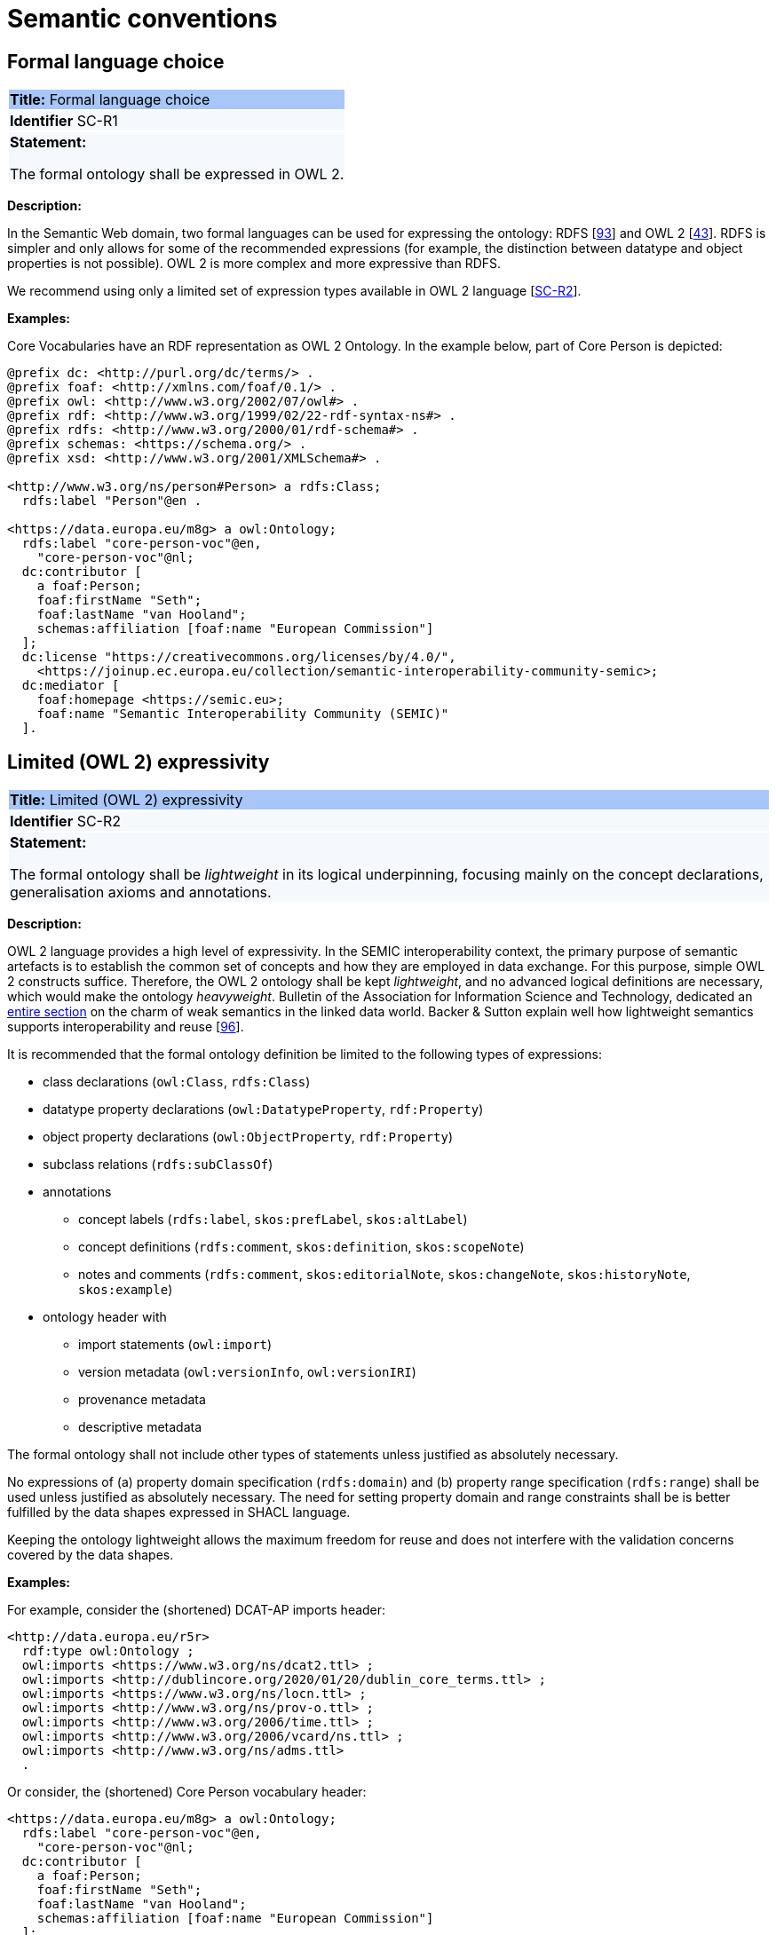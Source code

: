= Semantic conventions

[[sec:sc-r1]]
== Formal language choice

|===
|{set:cellbgcolor: #a8c6f7}
 *Title:* Formal language choice

|{set:cellbgcolor: #f5f8fc}
*Identifier* SC-R1

|*Statement:*

The formal ontology shall be expressed in OWL 2.
|===

*Description:*

In the Semantic Web domain, two formal languages can be used for expressing the ontology: RDFS [xref:references.adoc#ref:93[93]]  and OWL 2 [xref:references.adoc#ref:43[43]]. RDFS is simpler and only allows for some of the recommended expressions (for example, the distinction between datatype and object properties is not possible). OWL 2 is more complex and more expressive than RDFS.

We recommend using only a limited set of expression types available in OWL 2 language [xref:gc-semantic-conventions.adoc#sec:sc-r2[SC-R2]].

****
*Examples:*

Core Vocabularies have an RDF representation as OWL 2 Ontology. In the example below, part of Core Person is depicted:

[source, turtle]
----
@prefix dc: <http://purl.org/dc/terms/> .
@prefix foaf: <http://xmlns.com/foaf/0.1/> .
@prefix owl: <http://www.w3.org/2002/07/owl#> .
@prefix rdf: <http://www.w3.org/1999/02/22-rdf-syntax-ns#> .
@prefix rdfs: <http://www.w3.org/2000/01/rdf-schema#> .
@prefix schemas: <https://schema.org/> .
@prefix xsd: <http://www.w3.org/2001/XMLSchema#> .

<http://www.w3.org/ns/person#Person> a rdfs:Class;
  rdfs:label "Person"@en .

<https://data.europa.eu/m8g> a owl:Ontology;
  rdfs:label "core-person-voc"@en,
    "core-person-voc"@nl;
  dc:contributor [
    a foaf:Person;
    foaf:firstName "Seth";
    foaf:lastName "van Hooland";
    schemas:affiliation [foaf:name "European Commission"]
  ];
  dc:license "https://creativecommons.org/licenses/by/4.0/",
    <https://joinup.ec.europa.eu/collection/semantic-interoperability-community-semic>;
  dc:mediator [
    foaf:homepage <https://semic.eu>;
    foaf:name "Semantic Interoperability Community (SEMIC)"
  ].
----

****


[[sec:sc-r2]]
== Limited (OWL 2) expressivity

|===
|{set:cellbgcolor: #a8c6f7}
 *Title:* Limited (OWL 2) expressivity

|{set:cellbgcolor: #f5f8fc}
*Identifier* SC-R2

|*Statement:*

The formal ontology shall be _lightweight_ in its logical underpinning, focusing mainly on the concept declarations, generalisation axioms and annotations.
|===

*Description:*

OWL 2 language provides a high level of expressivity. In the SEMIC interoperability context, the primary purpose of semantic artefacts is to establish the common set of concepts and how they are employed in data exchange. For this purpose, simple OWL 2 constructs suffice. Therefore, the OWL 2 ontology shall be kept _lightweight_, and no advanced logical definitions are necessary, which would make the ontology _heavyweight_. Bulletin of the Association for Information Science and Technology, dedicated an https://asistdl.onlinelibrary.wiley.com/toc/23739223/2015/41/4[entire section] on the charm of weak semantics in the linked data world. Backer & Sutton explain well how lightweight semantics supports interoperability and reuse [xref:references.adoc#ref:96[96]].

It is recommended that the formal ontology definition be limited to the following types of expressions:

* class declarations (`owl:Class`, `rdfs:Class`)
* datatype property declarations (`owl:DatatypeProperty`, `rdf:Property`)
* object property declarations (`owl:ObjectProperty`, `rdf:Property`)
* subclass relations (`rdfs:subClassOf`)
* annotations
** concept labels (`rdfs:label`, `skos:prefLabel`, `skos:altLabel`)
** concept definitions (`rdfs:comment`, `skos:definition`, `skos:scopeNote`)
** notes and comments (`rdfs:comment`, `skos:editorialNote`, `skos:changeNote`, `skos:historyNote`, `skos:example`)
* ontology header with
** import statements (`owl:import`)
** version metadata (`owl:versionInfo`, `owl:versionIRI`)
** provenance metadata
** descriptive metadata

The formal ontology shall not include other types of statements unless justified as absolutely necessary.

No expressions of (a) property domain specification (`rdfs:domain`) and (b) property range specification (`rdfs:range`) shall be used unless justified as absolutely necessary. The need for setting property domain and range constraints shall be is better fulfilled by the data shapes expressed in SHACL language.

Keeping the ontology lightweight allows the maximum freedom for reuse and does not interfere with the validation concerns covered by the data shapes.

****
*Examples:*

For example, consider the (shortened) DCAT-AP imports header:

[source]
<http://data.europa.eu/r5r>
  rdf:type owl:Ontology ;
  owl:imports <https://www.w3.org/ns/dcat2.ttl> ;
  owl:imports <http://dublincore.org/2020/01/20/dublin_core_terms.ttl> ;
  owl:imports <https://www.w3.org/ns/locn.ttl> ;
  owl:imports <http://www.w3.org/ns/prov-o.ttl> ;
  owl:imports <http://www.w3.org/2006/time.ttl> ;
  owl:imports <http://www.w3.org/2006/vcard/ns.ttl> ;
  owl:imports <http://www.w3.org/ns/adms.ttl>
  .

Or consider, the (shortened) Core Person vocabulary header:

[source]
<https://data.europa.eu/m8g> a owl:Ontology;
  rdfs:label "core-person-voc"@en,
    "core-person-voc"@nl;
  dc:contributor [
    a foaf:Person;
    foaf:firstName "Seth";
    foaf:lastName "van Hooland";
    schemas:affiliation [foaf:name "European Commission"]
  ];
  dc:license "https://creativecommons.org/licenses/by/4.0/",
    <https://joinup.ec.europa.eu/collection/semantic-interoperability-community-semic>;
****


[[sec:sc-r3]]
== Lexicalisation

|===
|{set:cellbgcolor: #a8c6f7}
 *Title:* Lexicalisation

|{set:cellbgcolor: #f5f8fc}
*Identifier* SC-R3

|*Statement:*

The choice in handling the lexicalisation of concepts shall be clearly defined and consistently implemented.
|===

*Description:*

The lexicalisation of concepts in semantic artefacts can be implemented in multiple ways. Two popular approaches are used
in practice: RDFS or SKOS lexicalisation. However, other types can be considered as well (e.g. [xref:references.adoc#ref:64[64]], [xref:references.adoc#ref:65[65]], etc.).

RDFS allows for a very simple lexicalisation and annotation:

* labels
** `rdfs:label` may be used to provide a human-readable version of a resource's name
* comments
** `rdfs:comment` may be used to provide a human-readable description of a resource.

SKOS offers a richer and more elaborate lexicalisation and annotation:

* Lexical labels
** `skos:prefLabel` and `skos:altLabel` are useful when generating or creating human-readable representations of a knowledge
organisation system. These labels provide the strongest clues as to the meaning of a SKOS concept.
** `skos:hiddenLabel` has a more technical nature and may be useful when a user is interacting with a knowledge organisation
system via a text-based search function. The user may, for example, enter misspelled words when trying to find a relevant concept.
* Documentation properties
** `skos:definition` supplies a complete explanation of the intended meaning of a concept;
** `skos:scopeNote` supplies some, possibly partial, information about the intended meaning of a concept, especially as an
indication of how the use of a concept is limited in indexing practice;
** `skos:note` useful for general documentation purposes;
** `skos:example` supplies an example of the use of a concept;
** `skos:historyNote` describes significant changes to the meaning or the form of a concept;
** `skos:changeNote` documents fine-grained changes to a concept, for the purposes of administration and maintenance;
** `skos:editorialNote` supplies information that is an aid to administrative housekeeping, such as reminders of editorial
work still to be done, or warnings in the event that future editorial changes might be made.

It is recommended that one or the other is used. Both can be used at the same time without any consequence to semantics,
but this will introduce redundancy and possibly a maintenance burden.

****
*Examples:*

For example, in Core Person Vocabulary RDFS lexicalisation is used:

[source]
<http://data.europa.eu/m8g/birthDate> a rdf:Property;
  rdfs:label "date of birth"@en .

For example in ePO, both lexicalisations are provided (even if this may be considered redundant):

[source]
:Term a owl:Class ;
    rdfs:label "Term"@en ;
    rdfs:comment "A governing condition or stipulation."@en ;
    rdfs:isDefinedBy <http://data.europa.eu/a4g/ontology> ;
    skos:definition "A governing condition or stipulation."@en ;
    skos:prefLabel "Term"@en .
****

[[sec:sc-r4]]
== Reasoning assumption

|===
|{set:cellbgcolor: #a8c6f7}
 *Title:* Reasoning assumption

|{set:cellbgcolor: #f5f8fc}
*Identifier* SC-R4

|*Statement:*

No reasoning capabilities shall be assumed.
|===

*Description:*

OWL 2 constructs correspond to Description Logic (DL) concepts (_direct semantics_). Logic, besides expressing knowledge in
a knowledge base, can be used to perform automated reasoning, i.e.  inferring new knowledge based on premises and reasoning
rules. The inference is also possible with RDF-based semantics, which is based on translating the axioms into directed graphs.
The latter is used for SPARQL entailments and SHACL data shape rules.

Automated reasoning is not consistently available across environments: small differences in the usage context or reasoning
patterns may lead to different outcomes.

Therefore, the editors of interoperable semantic data specifications are strongly recommended to NOT rely on such capabilities.
Thus, in practice, the model shall allow for an explicit statement of the intended knowledge, and as little as possible
shall be left implicit.


[[sec:sc-r5]]
== Circular definitions

|===
|{set:cellbgcolor: #a8c6f7}
 *Title:* Circular definitions

|{set:cellbgcolor: #f5f8fc}
*Identifier* SC-R5

|*Statement:*

The data specification (semantic, conceptual, or shape) shall not use circular definitions.
|===

*Description:*

Circular definition, i.e. definitions that use the element they define are incorrect.

For instance, we say that an ontology element (a class, an object property or a datatype property) is circular when used
in its own definition. This can occur in situations such as the following:

* (a) the definition of a class as the enumeration of several classes including itself;
* (b) the appearance of a class within its `owl:equivalentClass` or `rdfs:subClassOf` axioms;
* (c) the appearance of an object property in its `rdfs:domain` or `rdfs:range` definitions; or
* (d) the appearance of a datatype property in its `rdfs:domain` definition.